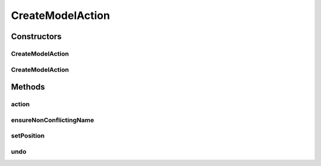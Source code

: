 .. java:import:: javax.swing JOptionPane

.. java:import:: javax.swing SwingUtilities

.. java:import:: ca.nengo.model Node

.. java:import:: ca.nengo.model StructuralException

.. java:import:: ca.nengo.ui.configurable ConfigException

.. java:import:: ca.nengo.ui.lib.actions ActionException

.. java:import:: ca.nengo.ui.lib.actions ReversableAction

.. java:import:: ca.nengo.ui.lib.actions UserCancelledException

.. java:import:: ca.nengo.ui.lib.util UIEnvironment

.. java:import:: ca.nengo.ui.lib.util UserMessages

.. java:import:: ca.nengo.ui.models NodeContainer

.. java:import:: ca.nengo.ui.models NodeContainer.ContainerException

.. java:import:: ca.nengo.ui.models UINeoNode

.. java:import:: ca.nengo.ui.models.constructors AbstractConstructable

.. java:import:: ca.nengo.ui.models.constructors ConstructableNode

.. java:import:: ca.nengo.ui.models.constructors ModelFactory

.. java:import:: ca.nengo.ui.models.nodes UINodeViewable

CreateModelAction
=================

.. java:package:: ca.nengo.ui.actions
   :noindex:

.. java:type:: public class CreateModelAction extends ReversableAction

   Creates a new NEO model

   :author: Shu

Constructors
------------
CreateModelAction
^^^^^^^^^^^^^^^^^

.. java:constructor:: public CreateModelAction(NodeContainer nodeContainer, ConstructableNode constructable)
   :outertype: CreateModelAction

   :param nodeContainer: The container to which the created node should be added to
   :param constructable: Type of Node to be create, such as PNetwork

CreateModelAction
^^^^^^^^^^^^^^^^^

.. java:constructor:: public CreateModelAction(String modelTypeName, NodeContainer nodeContainer, AbstractConstructable constructable)
   :outertype: CreateModelAction

   :param modelTypeName: TODO
   :param nodeContainer: The container to which the created node should be added to
   :param constructable: Type of Node to be create, such as PNetwork

Methods
-------
action
^^^^^^

.. java:method:: @Override protected void action() throws ActionException
   :outertype: CreateModelAction

ensureNonConflictingName
^^^^^^^^^^^^^^^^^^^^^^^^

.. java:method:: public static void ensureNonConflictingName(Node node, NodeContainer container) throws UserCancelledException
   :outertype: CreateModelAction

   Prompts the user to select a non-conflicting name

   :param node:
   :param container:
   :throws UserCancelledException: If the user cancels

setPosition
^^^^^^^^^^^

.. java:method:: public void setPosition(double x, double y)
   :outertype: CreateModelAction

   :param x: TODO
   :param y: TODO

undo
^^^^

.. java:method:: @Override protected void undo() throws ActionException
   :outertype: CreateModelAction

